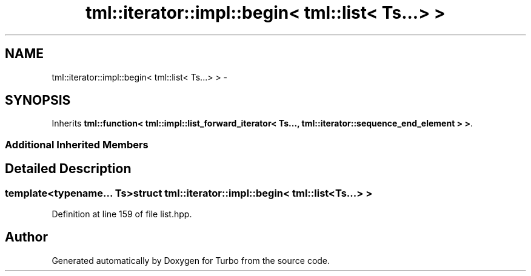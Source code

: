 .TH "tml::iterator::impl::begin< tml::list< Ts...> >" 3 "Fri Aug 22 2014" "Turbo" \" -*- nroff -*-
.ad l
.nh
.SH NAME
tml::iterator::impl::begin< tml::list< Ts...> > \- 
.SH SYNOPSIS
.br
.PP
.PP
Inherits \fBtml::function< tml::impl::list_forward_iterator< Ts\&.\&.\&., tml::iterator::sequence_end_element > >\fP\&.
.SS "Additional Inherited Members"
.SH "Detailed Description"
.PP 

.SS "template<typename\&.\&.\&. Ts>struct tml::iterator::impl::begin< tml::list< Ts\&.\&.\&.> >"

.PP
Definition at line 159 of file list\&.hpp\&.

.SH "Author"
.PP 
Generated automatically by Doxygen for Turbo from the source code\&.
